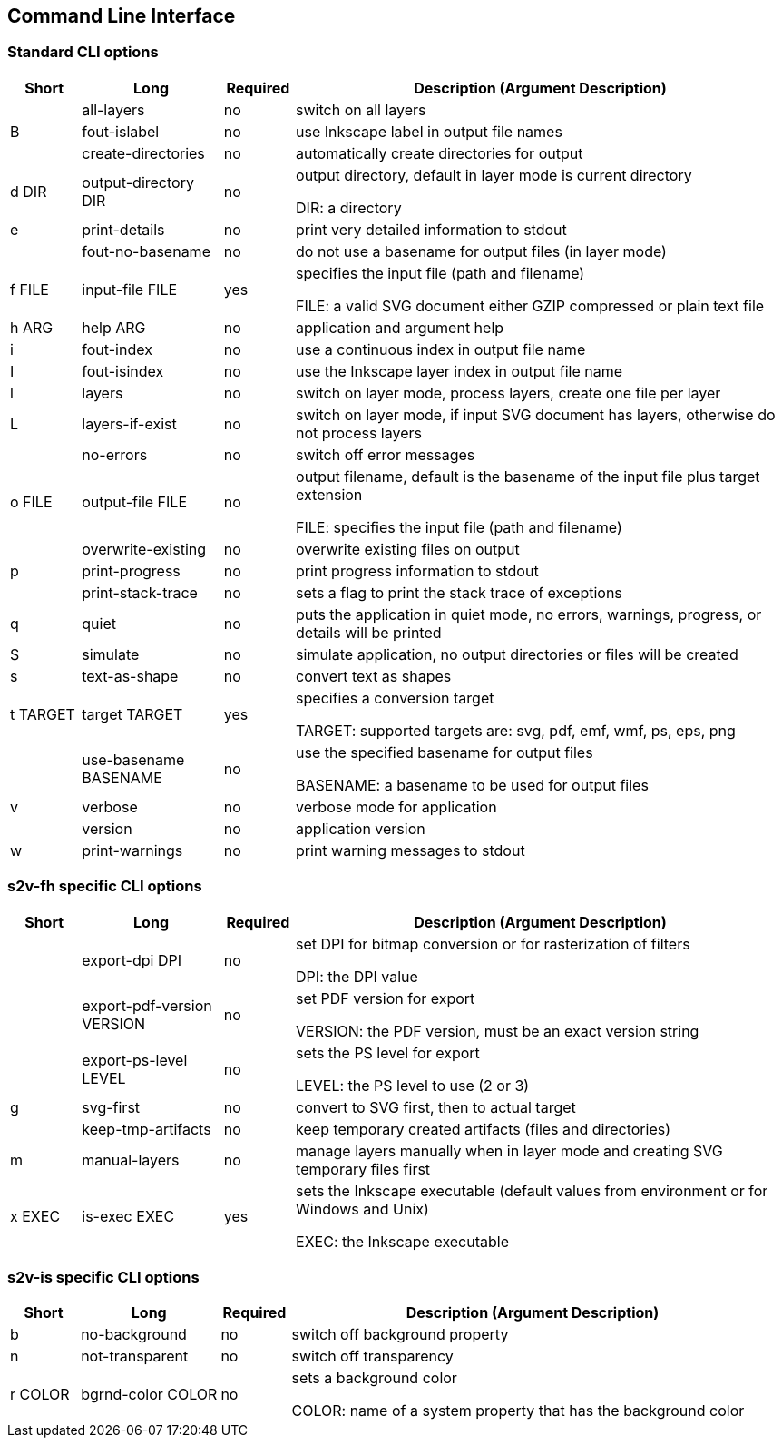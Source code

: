 == Command Line Interface

=== Standard CLI options

[role="table table-striped", frame=topbot, grid=rows, cols="1,2,1,7", options="header"]
|===

|Short
|Long
|Required
|Description (Argument Description)

|
|all-layers
|no
|switch on all layers

|B
|fout-islabel
|no
|use Inkscape label in output file names

|
|create-directories
|no
|automatically create directories for output

|d DIR
|output-directory DIR
|no
|output directory, default in layer mode is current directory

DIR: a directory

|e
|print-details
|no
|print very detailed information to stdout

|
|fout-no-basename
|no
|do not use a basename for output files (in layer mode)

|f FILE
|input-file FILE
|yes
|specifies the input file (path and filename)

FILE: a valid SVG document either GZIP compressed or plain text file

|h ARG
|help ARG
|no
|application and argument help

|i
|fout-index
|no
|use a continuous index in output file name

|I
|fout-isindex
|no
|use the Inkscape layer index in output file name

|l
|layers
|no
|switch on layer mode, process layers, create one file per layer

|L
|layers-if-exist
|no
|switch on layer mode, if input SVG document has layers, otherwise do not process layers

|
|no-errors
|no
|switch off error messages

|o FILE
|output-file FILE
|no
|output filename, default is the basename of the input file plus target extension

FILE: specifies the input file (path and filename)

|
|overwrite-existing
|no
|overwrite existing files on output

|p
|print-progress
|no
|print progress information to stdout

|
|print-stack-trace
|no
|sets a flag to print the stack trace of exceptions

|q
|quiet
|no
|puts the application in quiet mode, no errors, warnings, progress, or details will be printed

|S
|simulate
|no
|simulate application, no output directories or files will be created

|s
|text-as-shape
|no
|convert text as shapes

|t TARGET
|target TARGET
|yes
|specifies a conversion target

TARGET: supported targets are: svg, pdf, emf, wmf, ps, eps, png

|
|use-basename BASENAME
|no
|use the specified basename for output files

BASENAME: a basename to be used for output files

|v
|verbose
|no
|verbose mode for application

|
|version
|no
|application version

|w
|print-warnings
|no
|print warning messages to stdout

|===



=== s2v-fh specific CLI options

[role="table table-striped", frame=topbot, grid=rows, cols="1,2,1,7", options="header"]
|===

|Short
|Long
|Required
|Description (Argument Description)

|
|export-dpi DPI
|no
|set DPI for bitmap conversion or for rasterization of filters

DPI: the DPI value

|
|export-pdf-version VERSION
|no
|set PDF version for export

VERSION: the PDF version, must be an exact version string

|
|export-ps-level LEVEL
|no
|sets the PS level for export

LEVEL: the PS level to use (2 or 3)

|g
|svg-first
|no
|convert to SVG first, then to actual target

|
|keep-tmp-artifacts
|no
|keep temporary created artifacts (files and directories)

|m
|manual-layers
|no
|manage layers manually when in layer mode and creating SVG temporary files first

|x EXEC
|is-exec EXEC
|yes
|sets the Inkscape executable (default values from environment or for Windows and Unix)

EXEC: the Inkscape executable

|===


=== s2v-is specific CLI options

[role="table table-striped", frame=topbot, grid=rows, cols="1,2,1,7", options="header"]
|===

|Short
|Long
|Required
|Description (Argument Description)

|b
|no-background
|no
|switch off background property

|n
|not-transparent
|no
|switch off transparency

|r COLOR
|bgrnd-color COLOR
|no
|sets a background color

COLOR: name of a system property that has the background color

|===


